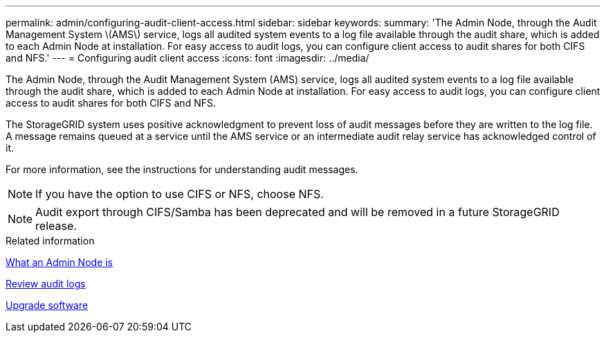 ---
permalink: admin/configuring-audit-client-access.html
sidebar: sidebar
keywords: 
summary: 'The Admin Node, through the Audit Management System \(AMS\) service, logs all audited system events to a log file available through the audit share, which is added to each Admin Node at installation. For easy access to audit logs, you can configure client access to audit shares for both CIFS and NFS.'
---
= Configuring audit client access
:icons: font
:imagesdir: ../media/

[.lead]
The Admin Node, through the Audit Management System (AMS) service, logs all audited system events to a log file available through the audit share, which is added to each Admin Node at installation. For easy access to audit logs, you can configure client access to audit shares for both CIFS and NFS.

The StorageGRID system uses positive acknowledgment to prevent loss of audit messages before they are written to the log file. A message remains queued at a service until the AMS service or an intermediate audit relay service has acknowledged control of it.

For more information, see the instructions for understanding audit messages.

NOTE: If you have the option to use CIFS or NFS, choose NFS.

NOTE: Audit export through CIFS/Samba has been deprecated and will be removed in a future StorageGRID release.

.Related information

link:what-admin-node-is.html[What an Admin Node is]

link:../audit/index.html[Review audit logs]

link:../upgrade/index.html[Upgrade software]
